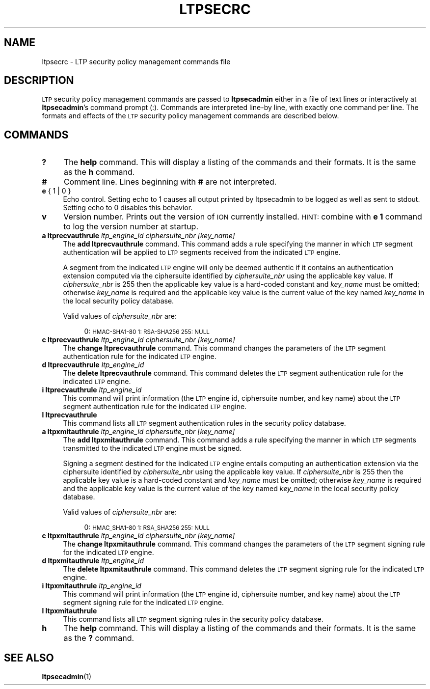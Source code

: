 .\" Automatically generated by Pod::Man 4.14 (Pod::Simple 3.42)
.\"
.\" Standard preamble:
.\" ========================================================================
.de Sp \" Vertical space (when we can't use .PP)
.if t .sp .5v
.if n .sp
..
.de Vb \" Begin verbatim text
.ft CW
.nf
.ne \\$1
..
.de Ve \" End verbatim text
.ft R
.fi
..
.\" Set up some character translations and predefined strings.  \*(-- will
.\" give an unbreakable dash, \*(PI will give pi, \*(L" will give a left
.\" double quote, and \*(R" will give a right double quote.  \*(C+ will
.\" give a nicer C++.  Capital omega is used to do unbreakable dashes and
.\" therefore won't be available.  \*(C` and \*(C' expand to `' in nroff,
.\" nothing in troff, for use with C<>.
.tr \(*W-
.ds C+ C\v'-.1v'\h'-1p'\s-2+\h'-1p'+\s0\v'.1v'\h'-1p'
.ie n \{\
.    ds -- \(*W-
.    ds PI pi
.    if (\n(.H=4u)&(1m=24u) .ds -- \(*W\h'-12u'\(*W\h'-12u'-\" diablo 10 pitch
.    if (\n(.H=4u)&(1m=20u) .ds -- \(*W\h'-12u'\(*W\h'-8u'-\"  diablo 12 pitch
.    ds L" ""
.    ds R" ""
.    ds C` ""
.    ds C' ""
'br\}
.el\{\
.    ds -- \|\(em\|
.    ds PI \(*p
.    ds L" ``
.    ds R" ''
.    ds C`
.    ds C'
'br\}
.\"
.\" Escape single quotes in literal strings from groff's Unicode transform.
.ie \n(.g .ds Aq \(aq
.el       .ds Aq '
.\"
.\" If the F register is >0, we'll generate index entries on stderr for
.\" titles (.TH), headers (.SH), subsections (.SS), items (.Ip), and index
.\" entries marked with X<> in POD.  Of course, you'll have to process the
.\" output yourself in some meaningful fashion.
.\"
.\" Avoid warning from groff about undefined register 'F'.
.de IX
..
.nr rF 0
.if \n(.g .if rF .nr rF 1
.if (\n(rF:(\n(.g==0)) \{\
.    if \nF \{\
.        de IX
.        tm Index:\\$1\t\\n%\t"\\$2"
..
.        if !\nF==2 \{\
.            nr % 0
.            nr F 2
.        \}
.    \}
.\}
.rr rF
.\"
.\" Accent mark definitions (@(#)ms.acc 1.5 88/02/08 SMI; from UCB 4.2).
.\" Fear.  Run.  Save yourself.  No user-serviceable parts.
.    \" fudge factors for nroff and troff
.if n \{\
.    ds #H 0
.    ds #V .8m
.    ds #F .3m
.    ds #[ \f1
.    ds #] \fP
.\}
.if t \{\
.    ds #H ((1u-(\\\\n(.fu%2u))*.13m)
.    ds #V .6m
.    ds #F 0
.    ds #[ \&
.    ds #] \&
.\}
.    \" simple accents for nroff and troff
.if n \{\
.    ds ' \&
.    ds ` \&
.    ds ^ \&
.    ds , \&
.    ds ~ ~
.    ds /
.\}
.if t \{\
.    ds ' \\k:\h'-(\\n(.wu*8/10-\*(#H)'\'\h"|\\n:u"
.    ds ` \\k:\h'-(\\n(.wu*8/10-\*(#H)'\`\h'|\\n:u'
.    ds ^ \\k:\h'-(\\n(.wu*10/11-\*(#H)'^\h'|\\n:u'
.    ds , \\k:\h'-(\\n(.wu*8/10)',\h'|\\n:u'
.    ds ~ \\k:\h'-(\\n(.wu-\*(#H-.1m)'~\h'|\\n:u'
.    ds / \\k:\h'-(\\n(.wu*8/10-\*(#H)'\z\(sl\h'|\\n:u'
.\}
.    \" troff and (daisy-wheel) nroff accents
.ds : \\k:\h'-(\\n(.wu*8/10-\*(#H+.1m+\*(#F)'\v'-\*(#V'\z.\h'.2m+\*(#F'.\h'|\\n:u'\v'\*(#V'
.ds 8 \h'\*(#H'\(*b\h'-\*(#H'
.ds o \\k:\h'-(\\n(.wu+\w'\(de'u-\*(#H)/2u'\v'-.3n'\*(#[\z\(de\v'.3n'\h'|\\n:u'\*(#]
.ds d- \h'\*(#H'\(pd\h'-\w'~'u'\v'-.25m'\f2\(hy\fP\v'.25m'\h'-\*(#H'
.ds D- D\\k:\h'-\w'D'u'\v'-.11m'\z\(hy\v'.11m'\h'|\\n:u'
.ds th \*(#[\v'.3m'\s+1I\s-1\v'-.3m'\h'-(\w'I'u*2/3)'\s-1o\s+1\*(#]
.ds Th \*(#[\s+2I\s-2\h'-\w'I'u*3/5'\v'-.3m'o\v'.3m'\*(#]
.ds ae a\h'-(\w'a'u*4/10)'e
.ds Ae A\h'-(\w'A'u*4/10)'E
.    \" corrections for vroff
.if v .ds ~ \\k:\h'-(\\n(.wu*9/10-\*(#H)'\s-2\u~\d\s+2\h'|\\n:u'
.if v .ds ^ \\k:\h'-(\\n(.wu*10/11-\*(#H)'\v'-.4m'^\v'.4m'\h'|\\n:u'
.    \" for low resolution devices (crt and lpr)
.if \n(.H>23 .if \n(.V>19 \
\{\
.    ds : e
.    ds 8 ss
.    ds o a
.    ds d- d\h'-1'\(ga
.    ds D- D\h'-1'\(hy
.    ds th \o'bp'
.    ds Th \o'LP'
.    ds ae ae
.    ds Ae AE
.\}
.rm #[ #] #H #V #F C
.\" ========================================================================
.\"
.IX Title "LTPSECRC 5"
.TH LTPSECRC 5 "2022-10-13" "perl v5.34.0" "LTP configuration files"
.\" For nroff, turn off justification.  Always turn off hyphenation; it makes
.\" way too many mistakes in technical documents.
.if n .ad l
.nh
.SH "NAME"
ltpsecrc \- LTP security policy management commands file
.SH "DESCRIPTION"
.IX Header "DESCRIPTION"
\&\s-1LTP\s0 security policy management commands are passed to \fBltpsecadmin\fR either
in a file of text lines or interactively at \fBltpsecadmin\fR's command prompt
(:).  Commands are interpreted line-by line, with exactly one command per
line.  The formats and effects of the \s-1LTP\s0 security policy management commands
are described below.
.SH "COMMANDS"
.IX Header "COMMANDS"
.IP "\fB?\fR" 4
.IX Item "?"
The \fBhelp\fR command.  This will display a listing of the commands and their
formats.  It is the same as the \fBh\fR command.
.IP "\fB#\fR" 4
.IX Item "#"
Comment line.  Lines beginning with \fB#\fR are not interpreted.
.IP "\fBe\fR { 1 | 0 }" 4
.IX Item "e { 1 | 0 }"
Echo control.  Setting echo to 1 causes all output printed by ltpsecadmin to
be logged as well as sent to stdout.  Setting echo to 0 disables this behavior.
.IP "\fBv\fR" 4
.IX Item "v"
Version number.  Prints out the version of \s-1ION\s0 currently installed.  \s-1HINT:\s0
combine with \fBe 1\fR command to log the version number at startup.
.IP "\fBa ltprecvauthrule\fR \fIltp_engine_id\fR \fIciphersuite_nbr\fR \fI[key_name]\fR" 4
.IX Item "a ltprecvauthrule ltp_engine_id ciphersuite_nbr [key_name]"
The \fBadd ltprecvauthrule\fR command.  This command adds a rule specifying the
manner in which \s-1LTP\s0 segment authentication will be applied to \s-1LTP\s0 segments
received from the indicated \s-1LTP\s0 engine.
.Sp
A segment from the indicated \s-1LTP\s0 engine will only be deemed authentic if it
contains an authentication extension computed via the ciphersuite identified
by \fIciphersuite_nbr\fR using the applicable key value.  If \fIciphersuite_nbr\fR
is 255 then the applicable key value is a hard-coded constant and \fIkey_name\fR
must be omitted; otherwise \fIkey_name\fR is required and the applicable key
value is the current value of the key named \fIkey_name\fR in the local security
policy database.
.Sp
Valid values of \fIciphersuite_nbr\fR are:
.RS 4
.Sp
.RS 4
0: \s-1HMAC\-SHA1\-80
1: RSA\-SHA256
255: NULL\s0
.RE
.RE
.RS 4
.RE
.IP "\fBc ltprecvauthrule\fR \fIltp_engine_id\fR \fIciphersuite_nbr\fR \fI[key_name]\fR" 4
.IX Item "c ltprecvauthrule ltp_engine_id ciphersuite_nbr [key_name]"
The \fBchange ltprecvauthrule\fR command.  This command changes the parameters
of the \s-1LTP\s0 segment authentication rule for the indicated \s-1LTP\s0 engine.
.IP "\fBd ltprecvauthrule\fR \fIltp_engine_id\fR" 4
.IX Item "d ltprecvauthrule ltp_engine_id"
The \fBdelete ltprecvauthrule\fR command.  This command deletes the \s-1LTP\s0 segment
authentication rule for the indicated \s-1LTP\s0 engine.
.IP "\fBi ltprecvauthrule\fR \fIltp_engine_id\fR" 4
.IX Item "i ltprecvauthrule ltp_engine_id"
This command will print information (the \s-1LTP\s0 engine id, ciphersuite
number, and key name) about the \s-1LTP\s0 segment authentication rule for the
indicated \s-1LTP\s0 engine.
.IP "\fBl ltprecvauthrule\fR" 4
.IX Item "l ltprecvauthrule"
This command lists all \s-1LTP\s0 segment authentication rules in the security policy
database.
.IP "\fBa ltpxmitauthrule\fR \fIltp_engine_id\fR \fIciphersuite_nbr\fR \fI[key_name]\fR" 4
.IX Item "a ltpxmitauthrule ltp_engine_id ciphersuite_nbr [key_name]"
The \fBadd ltpxmitauthrule\fR command.  This command adds a rule specifying the
manner in which \s-1LTP\s0 segments transmitted to the indicated \s-1LTP\s0 engine must be
signed.
.Sp
Signing a segment destined for the indicated \s-1LTP\s0 engine entails computing an
authentication extension via the ciphersuite identified by \fIciphersuite_nbr\fR
using the applicable key value.  If \fIciphersuite_nbr\fR is 255 then the
applicable key value is a hard-coded constant and \fIkey_name\fR must be
omitted; otherwise \fIkey_name\fR is required and the applicable key
value is the current value of the key named \fIkey_name\fR in the local security
policy database.
.Sp
Valid values of \fIciphersuite_nbr\fR are:
.RS 4
.Sp
.RS 4
0: \s-1HMAC_SHA1\-80
1: RSA_SHA256
255: NULL\s0
.RE
.RE
.RS 4
.RE
.IP "\fBc ltpxmitauthrule\fR \fIltp_engine_id\fR \fIciphersuite_nbr\fR \fI[key_name]\fR" 4
.IX Item "c ltpxmitauthrule ltp_engine_id ciphersuite_nbr [key_name]"
The \fBchange ltpxmitauthrule\fR command.  This command changes the parameters
of the \s-1LTP\s0 segment signing rule for the indicated \s-1LTP\s0 engine.
.IP "\fBd ltpxmitauthrule\fR \fIltp_engine_id\fR" 4
.IX Item "d ltpxmitauthrule ltp_engine_id"
The \fBdelete ltpxmitauthrule\fR command.  This command deletes the \s-1LTP\s0 segment
signing rule for the indicated \s-1LTP\s0 engine.
.IP "\fBi ltpxmitauthrule\fR \fIltp_engine_id\fR" 4
.IX Item "i ltpxmitauthrule ltp_engine_id"
This command will print information (the \s-1LTP\s0 engine id, ciphersuite
number, and key name) about the \s-1LTP\s0 segment signing rule for the indicated
\&\s-1LTP\s0 engine.
.IP "\fBl ltpxmitauthrule\fR" 4
.IX Item "l ltpxmitauthrule"
This command lists all \s-1LTP\s0 segment signing rules in the security policy
database.
.IP "\fBh\fR" 4
.IX Item "h"
The \fBhelp\fR command.  This will display a listing of the commands and their
formats.  It is the same as the \fB?\fR command.
.SH "SEE ALSO"
.IX Header "SEE ALSO"
\&\fBltpsecadmin\fR\|(1)

